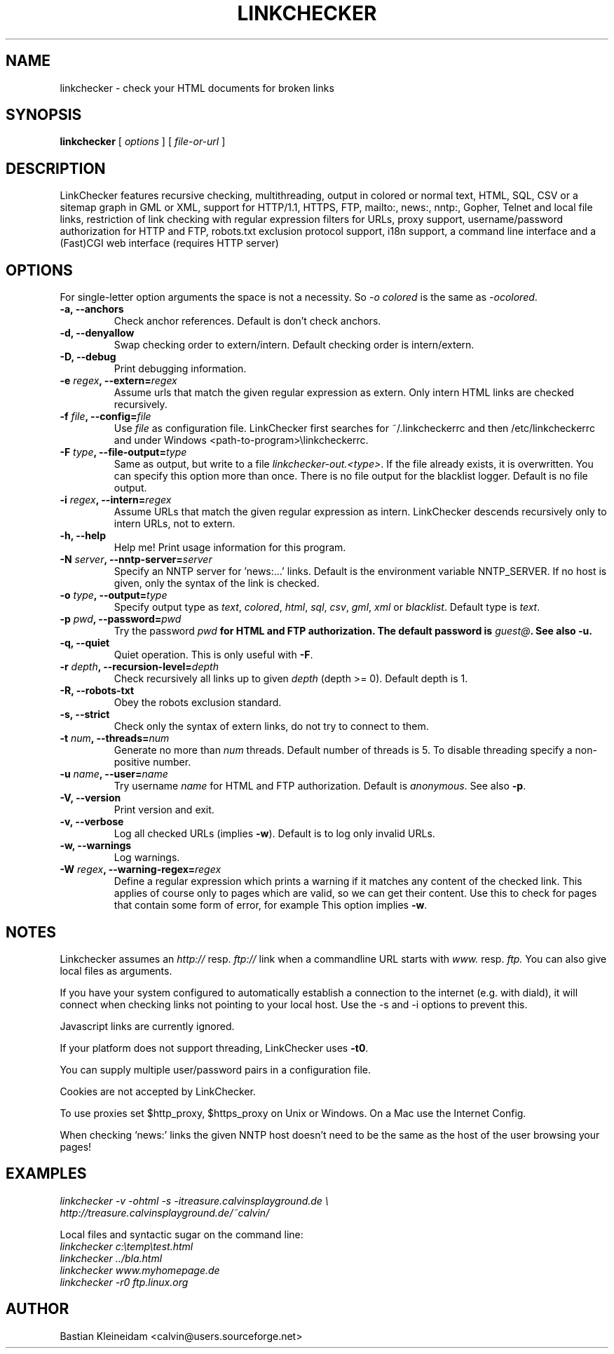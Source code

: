 .TH LINKCHECKER 1 "18 November 2000"
.SH NAME
linkchecker \- check your HTML documents for broken links
.SH SYNOPSIS
.B linkchecker
[
.I options
]
[
.I file-or-url
]
.SH DESCRIPTION
.LP
LinkChecker features
recursive checking,
multithreading,
output in colored or normal text, HTML, SQL, CSV or a sitemap
graph in GML or XML,
support for HTTP/1.1, HTTPS, FTP, mailto:, news:, nntp:, 
Gopher, Telnet and local file links, 
restriction of link checking with regular expression filters for URLs,
proxy support,
username/password authorization for HTTP and FTP,
robots.txt exclusion protocol support,
i18n support,
a command line interface and
a (Fast)CGI web interface (requires HTTP server)
.SH OPTIONS
For single-letter option arguments the space is not a necessity.
So \fI-o colored\fP is the same as \fI-ocolored\fP.
.TP
\fB-a, --anchors\fP
Check anchor references. Default is don't check anchors.
.TP
\fB-d, --denyallow\fP
Swap checking order to extern/intern. Default checking order is
intern/extern.
.TP
\fB-D, --debug\fP
Print debugging information.
.TP
\fB-e \fIregex\fB, --extern=\fIregex\fP
Assume urls that match the given regular expression as extern.
Only intern HTML links are checked recursively.
.TP
\fB-f \fIfile\fB, --config=\fIfile\fP
Use \fIfile\fP as configuration file. LinkChecker first searches for
~/.linkcheckerrc and then /etc/linkcheckerrc and under
Windows <path-to-program>\\linkcheckerrc.
.TP
\fB-F \fItype\fB, --file-output=\fItype\fP
Same as output, but write to a file \fIlinkchecker-out.<type>\fP.
If the file already exists, it is overwritten. You can specify this
option more than once. There is no file output for the blacklist
logger. Default is no file output.
.TP
\fB-i \fIregex\fB, --intern=\fIregex\fP
Assume URLs that match the given regular expression as intern.
LinkChecker descends recursively only to intern URLs, not to extern.
.TP
\fB-h, --help\fP
Help me! Print usage information for this program.
.TP
\fB-N \fIserver\fB, --nntp-server=\fIserver\fP
Specify an NNTP server for 'news:...' links. Default is the
environment variable NNTP_SERVER. If no host is given,
only the syntax of the link is checked.
.TP
\fB-o \fItype\fB, --output=\fItype\fP
Specify output type as \fItext\fP, \fIcolored\fP, \fIhtml\fP, \fIsql\fP,
\fIcsv\fP, \fIgml\fP, \fIxml\fP or \fIblacklist\fP.
Default type is \fItext\fP.
.TP
\fB-p \fIpwd\fB, --password=\fIpwd\fP
Try the password \fIpwd\fB for HTML and FTP authorization.
The default password is \fIguest@\fP. See also \fB-u\fP.
.TP
\fB-q, --quiet\fP
Quiet operation. This is only useful with \fB-F\fP.
.TP
\fB-r \fIdepth\fB, --recursion-level=\fIdepth\fP
Check recursively all links up to given \fIdepth\fP (depth >= 0).
Default depth is 1.
.TP
\fB-R, --robots-txt\fP
Obey the robots exclusion standard.
.TP
\fB-s, --strict\fP
Check only the syntax of extern links, do not try to connect to them.
.TP
\fB-t \fInum\fB, --threads=\fInum\fP
Generate no more than \fInum\fP threads. Default number of threads is 5.
To disable threading specify a non-positive number.
.TP
\fB-u \fIname\fB, --user=\fIname\fP
Try username \fIname\fP for HTML and FTP authorization.
Default is \fIanonymous\fP. See also \fB-p\fP.
.TP
\fB-V, --version\fP
Print version and exit.
.TP
\fB-v, --verbose\fP
Log all checked URLs (implies \fB-w\fP). Default is to log only invalid
URLs.
.TP
\fB-w, --warnings\fP
Log warnings.
.TP
\fB-W \fIregex\fB, --warning-regex=\fIregex\fP
Define a regular expression which prints a warning if it matches any
content of the checked link.
This applies of course only to pages which are valid, so we can get
their content.
Use this to check for pages that contain some form of error, for example
'This page has moved' or 'Oracle Application Server error'.
This option implies \fB-w\fP.
.SH NOTES
Linkchecker assumes an \fIhttp://\fP resp. \fIftp://\fP link when a 
commandline URL starts with \fIwww.\fP resp. \fIftp.\fP
You can also give local files as arguments.

If you have your system configured to automatically establish a
connection to the internet (e.g. with diald), it will connect when
checking links not pointing to your local host.
Use the -s and -i options to prevent this.

Javascript links are currently ignored.

If your platform does not support threading, LinkChecker uses 
\fB-t0\fP.

You can supply multiple user/password pairs in a configuration file.

Cookies are not accepted by LinkChecker.

To use proxies set $http_proxy, $https_proxy on Unix or Windows.
On a Mac use the Internet Config.

When checking 'news:' links the given NNTP host doesn't need to be the
same as the host of the user browsing your pages!

.SH EXAMPLES
\fIlinkchecker -v -ohtml -s -itreasure.calvinsplayground.de \\
.br
http://treasure.calvinsplayground.de/~calvin/

\fPLocal files and syntactic sugar on the command line:
.br
\fIlinkchecker c:\\temp\\test.html
.br
linkchecker ../bla.html
.br
linkchecker www.myhomepage.de
.br
linkchecker -r0 ftp.linux.org\fP
.SH AUTHOR
Bastian Kleineidam <calvin@users.sourceforge.net>

